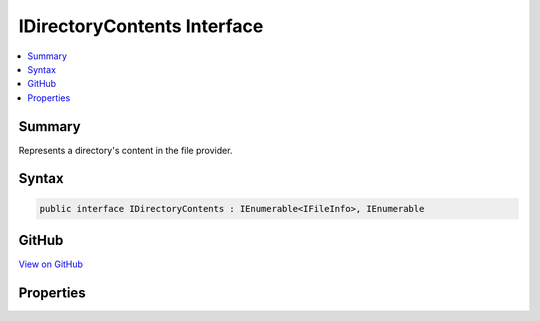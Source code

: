 

IDirectoryContents Interface
============================



.. contents:: 
   :local:



Summary
-------

Represents a directory's content in the file provider.











Syntax
------

.. code-block:: csharp

   public interface IDirectoryContents : IEnumerable<IFileInfo>, IEnumerable





GitHub
------

`View on GitHub <https://github.com/aspnet/apidocs/blob/master/aspnet/filesystem/src/Microsoft.AspNet.FileProviders.Abstractions/IDirectoryContents.cs>`_





.. dn:interface:: Microsoft.AspNet.FileProviders.IDirectoryContents

Properties
----------

.. dn:interface:: Microsoft.AspNet.FileProviders.IDirectoryContents
    :noindex:
    :hidden:

    
    .. dn:property:: Microsoft.AspNet.FileProviders.IDirectoryContents.Exists
    
        
    
        True if a directory was located at the given path.
    
        
        :rtype: System.Boolean
    
        
        .. code-block:: csharp
    
           bool Exists { get; }
    


